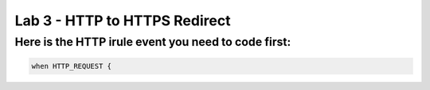 #####################################################
Lab 3 - HTTP to HTTPS Redirect
#####################################################


Here is the HTTP irule event you need to code first:
------------------------------------------------------------------------------------
.. code::

  when HTTP_REQUEST {
